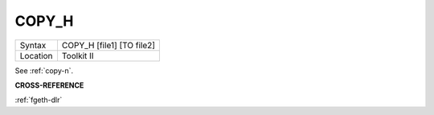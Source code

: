 ..  _copy-h:

COPY\_H
=======

+----------+-------------------------------------------------------------------+
| Syntax   |  COPY\_H [file1] [TO file2]                                       |
+----------+-------------------------------------------------------------------+
| Location |  Toolkit II                                                       |
+----------+-------------------------------------------------------------------+

See :ref:`copy-n`.

**CROSS-REFERENCE**

:ref:`fgeth-dlr`

